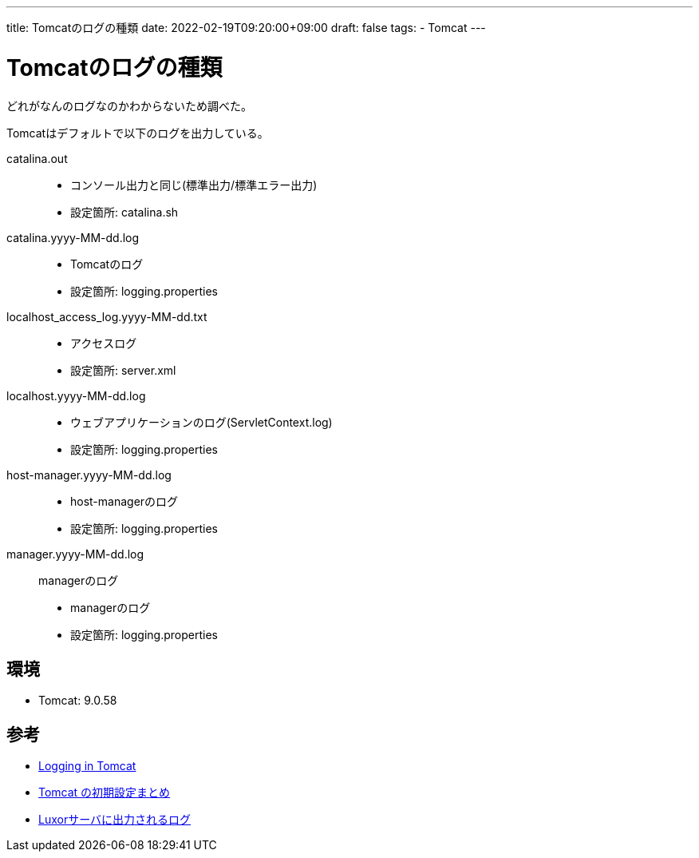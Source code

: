 ---
title: Tomcatのログの種類
date: 2022-02-19T09:20:00+09:00
draft: false
tags:
  - Tomcat
---

= Tomcatのログの種類

どれがなんのログなのかわからないため調べた。

Tomcatはデフォルトで以下のログを出力している。

catalina.out:: 
* コンソール出力と同じ(標準出力/標準エラー出力)
* 設定箇所: catalina.sh
catalina.yyyy-MM-dd.log::
* Tomcatのログ
* 設定箇所: logging.properties
localhost_access_log.yyyy-MM-dd.txt:: 
* アクセスログ
* 設定箇所: server.xml
localhost.yyyy-MM-dd.log::
* ウェブアプリケーションのログ(ServletContext.log)
* 設定箇所: logging.properties
host-manager.yyyy-MM-dd.log::
* host-managerのログ
* 設定箇所: logging.properties
manager.yyyy-MM-dd.log:: managerのログ
* managerのログ
* 設定箇所: logging.properties

== 環境

* Tomcat: 9.0.58

== 参考

* https://tomcat.apache.org/tomcat-9.0-doc/logging.html[Logging in Tomcat]
* https://qiita.com/hidekatsu-izuno/items/ab604b6c764b5b5a86ed[Tomcat の初期設定まとめ]
* https://doc.support-dreamarts.com/Luxor/V24/Luxor_Ver.2.4_%E9%81%8B%E7%94%A8%E3%82%AC%E3%82%A4%E3%83%89/luxor_log_guide/index.html[Luxorサーバに出力されるログ]